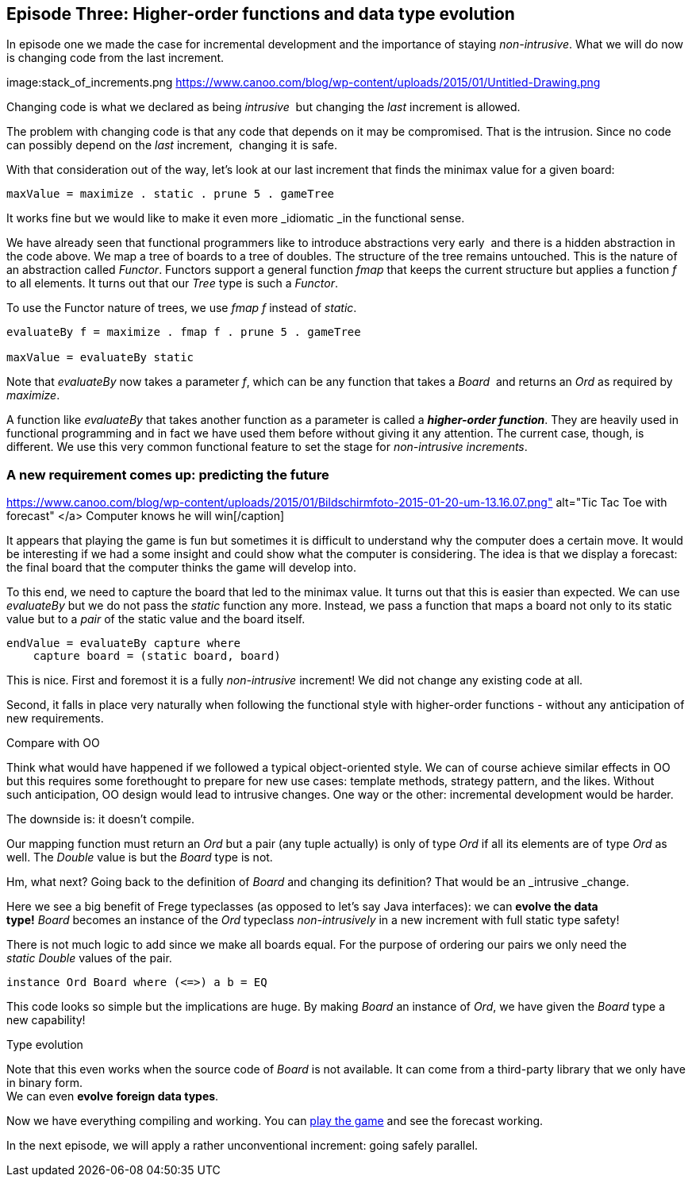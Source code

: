 [[incremental_episode3]]
== Episode Three: Higher-order functions and data type evolution

In episode one we made the case for incremental development and the importance of staying _non-intrusive_.
What we will do now is changing code from the last increment.

image:stack_of_increments.png https://www.canoo.com/blog/wp-content/uploads/2015/01/Untitled-Drawing.png


Changing code is what we declared as being _intrusive_  but changing the _last_ increment is allowed.

The problem with changing code is that any code that depends on it may be compromised. That is the intrusion.
Since no code can possibly depend on the _last_ increment,  changing it is safe.

With that consideration out of the way, let's look at our last increment that finds the minimax value for a given board:

[source,haskell]
----
maxValue = maximize . static . prune 5 . gameTree
----
It works fine but we would like to make it even more _idiomatic _in the functional sense.

We have already seen that functional programmers like to introduce abstractions very early 
and there is a hidden abstraction in the code above.
We map a tree of boards to a tree of doubles. The structure of the tree remains untouched.
This is the nature of an abstraction called _Functor_.
Functors support a general function _fmap_ that keeps the current structure but applies a
function _f_ to all elements. It turns out that our _Tree_ type is such a
_Functor_.

To use the Functor nature of trees, we use _fmap f_ instead of _static_.

[source,haskell]
----
evaluateBy f = maximize . fmap f . prune 5 . gameTree

maxValue = evaluateBy static
----

Note that _evaluateBy_ now takes a parameter _f_, which can be any function that takes a _Board_ 
and returns an _Ord_ as required by _maximize_.

A function like _evaluateBy_ that takes another function as a parameter is called a
*_higher-order function_*.
They are heavily used in functional programming and in fact we have used them before without giving it any attention.
The current case, though, is different. We use this very common functional feature to set the stage
for _non-intrusive increments_.

=== A new requirement comes up: predicting the future

https://www.canoo.com/blog/wp-content/uploads/2015/01/Bildschirmfoto-2015-01-20-um-13.16.07.png" alt="Tic Tac Toe with forecast"
</a> Computer knows he will win[/caption]

It appears that playing the game is fun but sometimes it is difficult to understand why the computer does a certain move.
It would be interesting if we had a some insight and could show what the computer is considering.
The idea is that we display a forecast: the final board that the computer thinks the game will develop into.

To this end, we need to capture the board that led to the minimax value. It turns out that this is easier than expected.
We can use _evaluateBy_ but we do not pass the _static_ function any more.
Instead, we pass a function that maps a board not only to its static value but to a _pair_
of the static value and the board itself.

[source,haskell]
----
endValue = evaluateBy capture where
    capture board = (static board, board)
----
This is nice. First and foremost it is a fully _non-intrusive_ increment!
We did not change any existing code at all.

Second, it falls in place very naturally when following the functional style with higher-order functions -
without any anticipation of new requirements.

.Compare with OO
****
Think what would have happened if we followed a typical object-oriented style.
We can of course achieve similar effects in OO but this requires some forethought to prepare for new use cases:
template methods, strategy pattern, and the likes. Without such anticipation, OO design would lead to intrusive changes.
One way or the other: incremental development would be harder.
****

The downside is: it doesn't compile.

Our mapping function must return an _Ord_ but a pair (any tuple actually) is only of type _Ord_
if all its elements are of type _Ord_ as well. The _Double_ value is but the _Board_ type is not.

Hm, what next? Going back to the definition of _Board_ and changing its definition?
That would be an _intrusive _change.

Here we see a big benefit of Frege typeclasses (as opposed to let's say Java interfaces):
we can *evolve the data type!* _Board_ becomes an instance of the _Ord_
typeclass _non-intrusively_ in a new increment with full static type safety!

There is not much logic to add since we make all boards equal.
For the purpose of ordering our pairs we only need the _static_ _Double_ values of the pair.

[source,haskell]
----
instance Ord Board where (<=>) a b = EQ
----

This code looks so simple but the implications are huge. By making _Board_ an instance of _Ord_,
we have given the _Board_ type a new capability!

.Type evolution
****
Note that this even works when the source code of _Board_ is not available.
It can come from a third-party library that we only have in binary form. +
We can even *evolve* *foreign data types*.
****

Now we have everything compiling and working. You can
https://klondike.canoo.com/tictactoe/game[play the game] and see the forecast working.

In the next episode, we will apply a rather unconventional increment: going safely parallel.